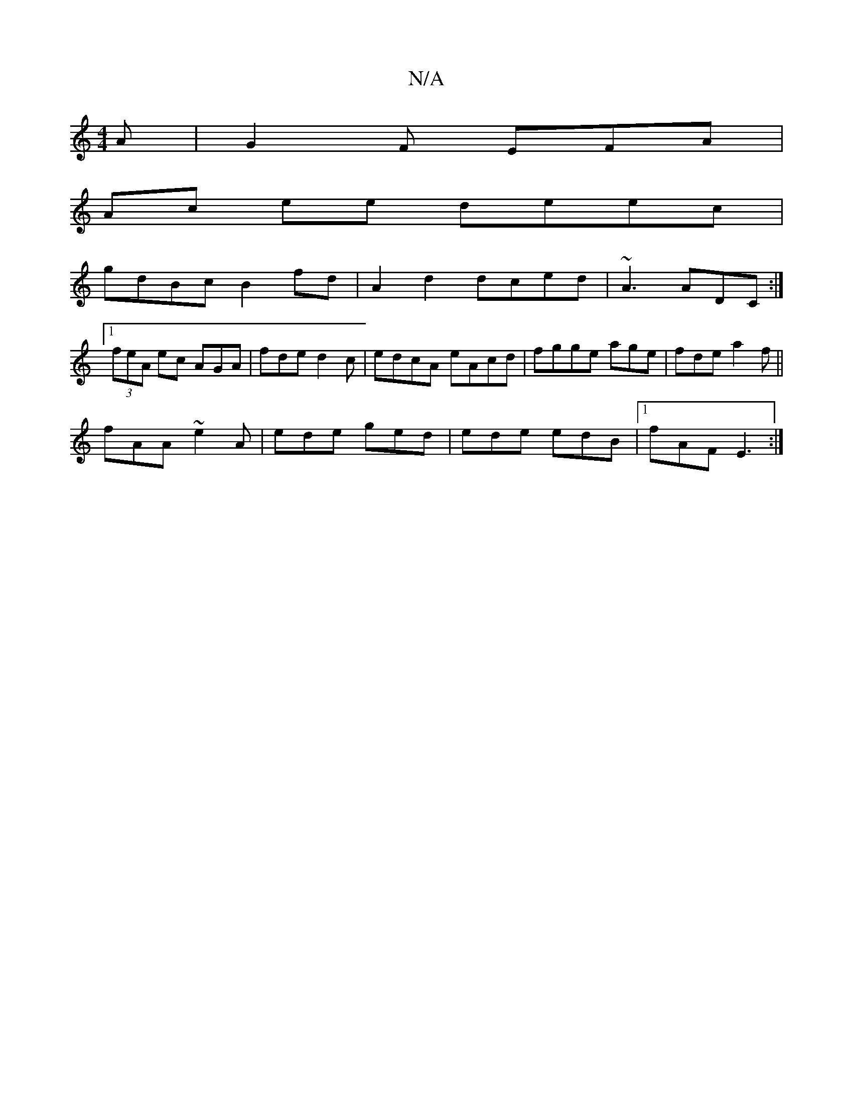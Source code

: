 X:1
T:N/A
M:4/4
R:N/A
K:Cmajor
A | G2F EFA |
Ac ee deec|
gdBc B2 fd|A2 d2 dced|~A3 ADC:|
[1 (3feA ec AGA | fde d2c | edcA eAcd|fgge age | fde a2f ||
fAA ~e2A|ede ged|ede edB|1 fAF E3 :|

|:d cA FD|
|:B2 Ac- de | ac ea be c/A}AB | d